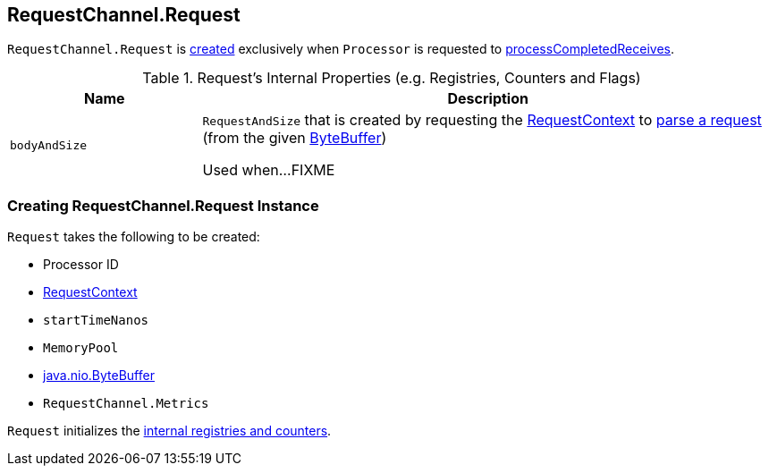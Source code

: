 == [[Request]] RequestChannel.Request

`RequestChannel.Request` is <<creating-instance, created>> exclusively when `Processor` is requested to <<kafka-network-SocketServer-Processor.adoc#processCompletedReceives, processCompletedReceives>>.

[[internal-registries]]
.Request's Internal Properties (e.g. Registries, Counters and Flags)
[cols="1m,3",options="header",width="100%"]
|===
| Name
| Description

| bodyAndSize
| [[bodyAndSize]] `RequestAndSize` that is created by requesting the <<context, RequestContext>> to <<kafka-common-requests-RequestContext.adoc#parseRequest, parse a request>> (from the given <<buffer, ByteBuffer>>)

Used when...FIXME
|===

=== [[creating-instance]] Creating RequestChannel.Request Instance

`Request` takes the following to be created:

* [[processor]] Processor ID
* [[context]] <<kafka-common-requests-RequestContext.adoc#, RequestContext>>
* [[startTimeNanos]] `startTimeNanos`
* [[memoryPool]] `MemoryPool`
* [[buffer]] https://docs.oracle.com/en/java/javase/11/docs/api/java.base/java/nio/ByteBuffer.html[java.nio.ByteBuffer]
* [[metrics]] `RequestChannel.Metrics`

`Request` initializes the <<internal-registries, internal registries and counters>>.

